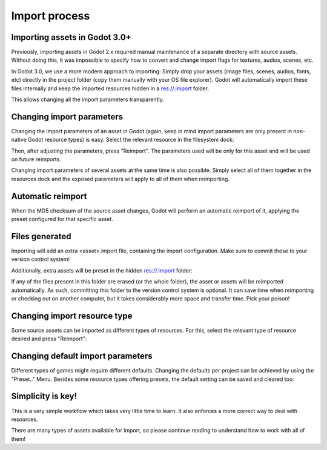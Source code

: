 .. _doc_import_process:

Import process
==============

Importing assets in Godot 3.0+
------------------------------

Previously, importing assets in Godot 2.x required manual maintenance
of a separate directory with source assets. Without doing this, it was
impossible to specify how to convert and change import flags for
textures, audios, scenes, etc.

In Godot 3.0, we use a more modern approach to importing: Simply drop
your assets (image files, scenes, audios, fonts, etc) directly in the
project folder (copy them manually with your OS file explorer).
Godot will automatically import these files internally
and keep the imported resources hidden in a res://.import folder.

This allows changing all the import parameters transparently.

Changing import parameters
--------------------------

Changing the import parameters of an asset in Godot (again, keep in mind
import parameters are only present in non-native Godot resource types) is
easy. Select the relevant resource in the filesystem dock:

.. image:: img/asset_workflow1.png

Then, after adjusting the parameters, press "Reimport". The parameters
used will be only for this asset and will be used on future reimports.

Changing import parameters of several assets at the same time is also
possible. Simply select all of them together in the resources dock and the
exposed parameters will apply to all of them when reimporting.

Automatic reimport
------------------

When the MD5 checksum of the source asset changes, Godot will perform an
automatic reimport of it, applying the preset configured for that specific
asset.

Files generated
-----------------

Importing will add an extra <asset>.import file, containing the import
configuration. Make sure to commit these to your version control system!

.. image:: img/asset_workflow4.png

Additionally, extra assets will be preset in the hidden res://.import folder:

.. image:: img/asset_workflow5.png

If any of the files present in this folder are erased (or the whole folder), the
asset or assets will be reimported automatically. As such, committing this folder
to the version control system is optional. It can save time when
reimporting or checking out on another computer, but it takes considerably
more space and transfer time. Pick your poison!

Changing import resource type
-----------------------------

Some source assets can be imported as different types of resources.
For this, select the relevant type of resource desired and
press "Reimport":

.. image:: img/asset_workflow2.png


Changing default import parameters
-----------------------------------

Different types of games might require different defaults.
Changing the defaults per project can be achieved by using the
"Preset.." Menu. Besides some resource types offering presets,
the default setting can be saved and cleared too:

.. image:: img/asset_workflow3.png

Simplicity is key!
------------------

This is a very simple workflow which takes very little time to learn. It also enforces a more
correct way to deal with resources.

There are many types of assets available for import, so please continue reading to understand how to work
with all of them!
